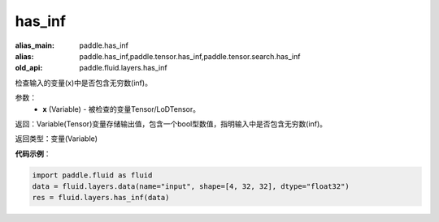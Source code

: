 .. _cn_api_fluid_layers_has_inf:

has_inf
-------------------------------

.. py:function:: paddle.fluid.layers.has_inf(x)

:alias_main: paddle.has_inf
:alias: paddle.has_inf,paddle.tensor.has_inf,paddle.tensor.search.has_inf
:old_api: paddle.fluid.layers.has_inf






检查输入的变量(x)中是否包含无穷数(inf)。

参数：
    - **x** (Variable) - 被检查的变量Tensor/LoDTensor。

返回：Variable(Tensor)变量存储输出值，包含一个bool型数值，指明输入中是否包含无穷数(inf)。

返回类型：变量(Variable)

**代码示例**：

.. code-block:: python

    import paddle.fluid as fluid
    data = fluid.layers.data(name="input", shape=[4, 32, 32], dtype="float32")
    res = fluid.layers.has_inf(data)









